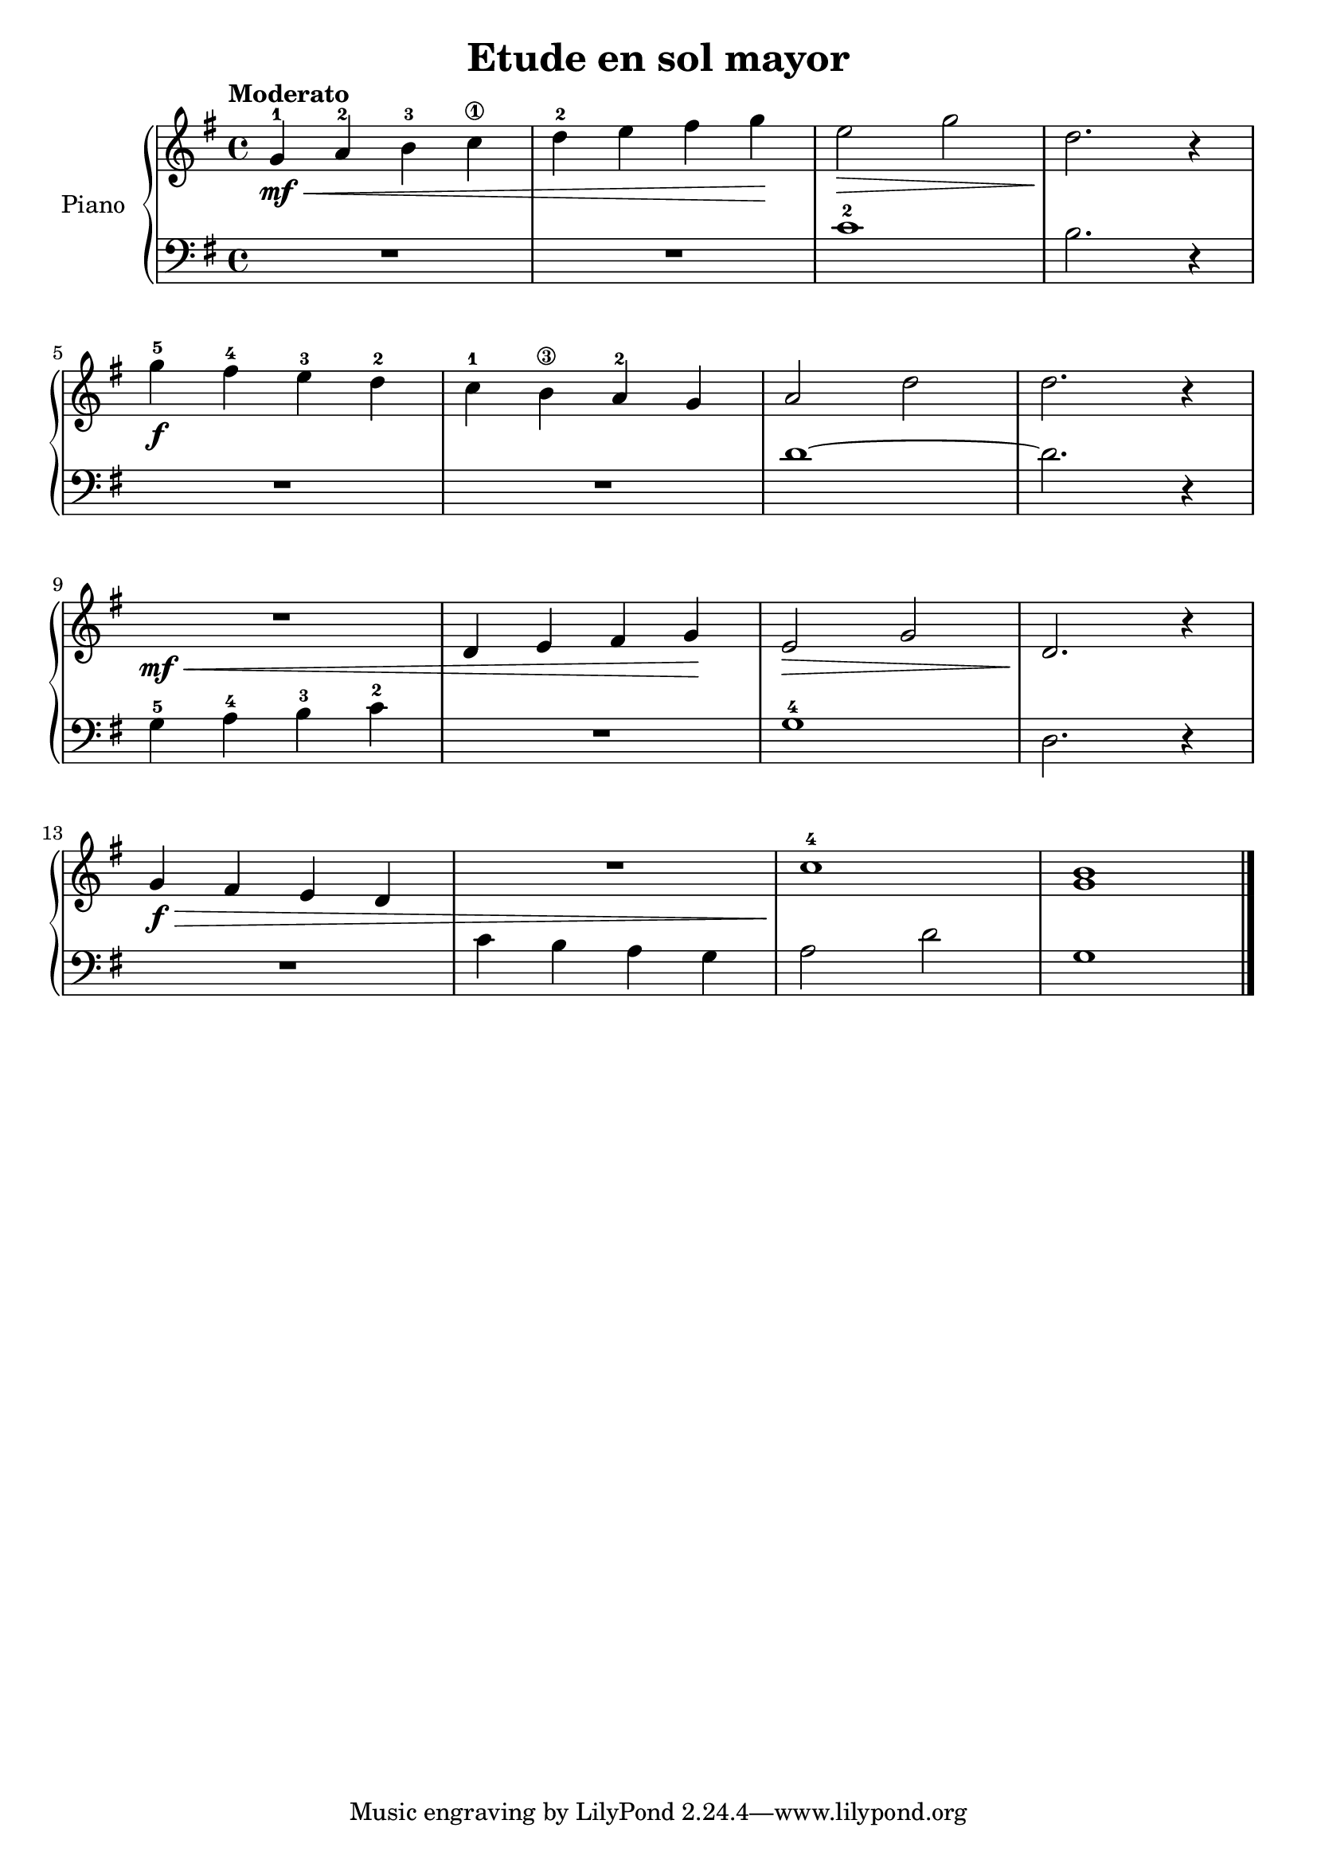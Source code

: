 \version "2.24.3"

\header {
  title = "Etude en sol mayor"
  composer = ""
  opus = ""

}

global = {
  \time 4/4
  \tempo "Moderato"
  \key g \major
}

upper = \relative c'' {
  \global
  \clef treble
  % music goes here
  g4-1\mf \< a-2 b-3 c\1 | d-2 e fis g \! | e2 \> g | d2. \! r4 |
  \break
  g4-5\f fis-4 e-3 d-2 | c-1 b\3 a-2 g | a2 d | d2. r4 |
  \break
  R1\mf \< | d,4 e fis g \! | e2 \> g | d2. \! r4 |
  \break
  g4\f \> fis e d | R1 |  c'1-4 \! | <g b>
  \fine
}

lower = \relative c {
  \global
  \clef bass
  % music goes here
  R1 | R1 | c'-2 | b2. r4 |
  R1 | R1 | d ~ | d2. r4 |
  g,4-5 a-4 b-3 c-2 | R1 | g1-4 | d2. r4 |
  R1 | c'4 b a g | a2 d | g,1
  \fine
}

\score {
  \new PianoStaff \with { instrumentName = "Piano" }
  <<
    \new Staff = "upper" { \upper }
    \new Staff = "lower" { \lower }
  >>

  \layout { }
}

\score {
  \unfoldRepeats {
    \new PianoStaff \with { instrumentName = "Piano" }
    <<
      \new Staff = "upper" \with { midiInstrument = "acoustic grand" } { \upper }
      \new Staff = "lower" \with { midiInstrument = "acoustic grand" } { \lower }
    >>
  }
  \midi { \tempo 4 = 200 }
}